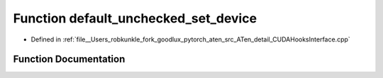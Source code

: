 .. _function_at__detail__default_unchecked_set_device:

Function default_unchecked_set_device
=====================================

- Defined in :ref:`file__Users_robkunkle_fork_goodlux_pytorch_aten_src_ATen_detail_CUDAHooksInterface.cpp`


Function Documentation
----------------------


.. doxygenfunction:: at::detail::default_unchecked_set_device
